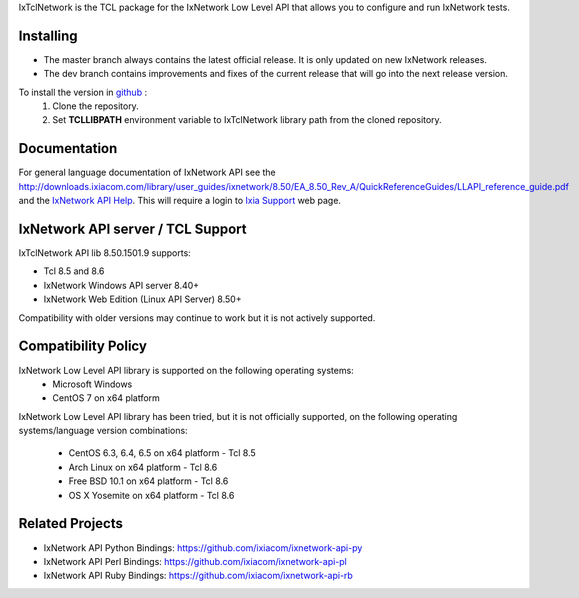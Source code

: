 IxTclNetwork is the TCL package for the IxNetwork Low Level API that allows you to configure and run IxNetwork tests.

Installing
==========

* The master branch always contains the latest official release. It is only updated on new IxNetwork releases.
* The dev branch contains improvements and fixes of the current release that will go into the next release version.

To install the version in `github <https://github.com/ixiacom/ixnetwork-api-tcl>`_ :
 1. Clone the repository.
 2. Set **TCLLIBPATH** environment variable to IxTclNetwork library path from the cloned repository.

Documentation
=============
For general language documentation of IxNetwork API see the `<http://downloads.ixiacom.com/library/user_guides/ixnetwork/8.50/EA_8.50_Rev_A/QuickReferenceGuides/LLAPI_reference_guide.pdf>`_ and the `IxNetwork API Help <http://downloads.ixiacom.com/library/user_guides/ixnetwork/8.50/EA_8.50_Rev_A/IxNetwork_HTML5/IxNetwork.htm>`_.
This will require a login to `Ixia Support <https://support.ixiacom.com/user-guide>`_ web page.


IxNetwork API server / TCL Support
==================================
IxTclNetwork API lib 8.50.1501.9 supports:

* Tcl 8.5 and 8.6
* IxNetwork Windows API server 8.40+
* IxNetwork Web Edition (Linux API Server) 8.50+

Compatibility with older versions may continue to work but it is not actively supported.


Compatibility Policy
====================
IxNetwork Low Level API library is supported on the following operating systems:
    - Microsoft Windows
    - CentOS 7 on x64 platform
    
IxNetwork Low Level API library has been tried, but it is not officially supported, on the 
following operating systems/language version combinations:
    - CentOS 6.3, 6.4, 6.5 on x64 platform - Tcl 8.5
    - Arch Linux on x64 platform - Tcl 8.6
    - Free BSD 10.1 on x64 platform - Tcl 8.6
    - OS X Yosemite on x64 platform - Tcl 8.6
    

Related Projects
================
* IxNetwork API Python Bindings: https://github.com/ixiacom/ixnetwork-api-py
* IxNetwork API Perl Bindings: https://github.com/ixiacom/ixnetwork-api-pl
* IxNetwork API Ruby Bindings: https://github.com/ixiacom/ixnetwork-api-rb
